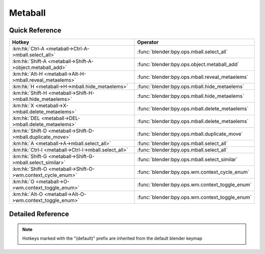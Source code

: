 ********
Metaball
********

.. km:module:: metaball

   


---------------
Quick Reference
---------------

+------------------------------------------------------------+-----------------------------------------------+
|Hotkey                                                      |Operator                                       |
+============================================================+===============================================+
|:km:hk:`Ctrl-A <metaball->Ctrl-A->mball.select_all>`        |:func:`blender:bpy.ops.mball.select_all`       |
+------------------------------------------------------------+-----------------------------------------------+
|:km:hk:`Shift-A <metaball->Shift-A->object.metaball_add>`   |:func:`blender:bpy.ops.object.metaball_add`    |
+------------------------------------------------------------+-----------------------------------------------+
|:km:hk:`Alt-H <metaball->Alt-H->mball.reveal_metaelems>`    |:func:`blender:bpy.ops.mball.reveal_metaelems` |
+------------------------------------------------------------+-----------------------------------------------+
|:km:hk:`H <metaball->H->mball.hide_metaelems>`              |:func:`blender:bpy.ops.mball.hide_metaelems`   |
+------------------------------------------------------------+-----------------------------------------------+
|:km:hk:`Shift-H <metaball->Shift-H->mball.hide_metaelems>`  |:func:`blender:bpy.ops.mball.hide_metaelems`   |
+------------------------------------------------------------+-----------------------------------------------+
|:km:hk:`X <metaball->X->mball.delete_metaelems>`            |:func:`blender:bpy.ops.mball.delete_metaelems` |
+------------------------------------------------------------+-----------------------------------------------+
|:km:hk:`DEL <metaball->DEL->mball.delete_metaelems>`        |:func:`blender:bpy.ops.mball.delete_metaelems` |
+------------------------------------------------------------+-----------------------------------------------+
|:km:hk:`Shift-D <metaball->Shift-D->mball.duplicate_move>`  |:func:`blender:bpy.ops.mball.duplicate_move`   |
+------------------------------------------------------------+-----------------------------------------------+
|:km:hk:`A <metaball->A->mball.select_all>`                  |:func:`blender:bpy.ops.mball.select_all`       |
+------------------------------------------------------------+-----------------------------------------------+
|:km:hk:`Ctrl-I <metaball->Ctrl-I->mball.select_all>`        |:func:`blender:bpy.ops.mball.select_all`       |
+------------------------------------------------------------+-----------------------------------------------+
|:km:hk:`Shift-G <metaball->Shift-G->mball.select_similar>`  |:func:`blender:bpy.ops.mball.select_similar`   |
+------------------------------------------------------------+-----------------------------------------------+
|:km:hk:`Shift-O <metaball->Shift-O->wm.context_cycle_enum>` |:func:`blender:bpy.ops.wm.context_cycle_enum`  |
+------------------------------------------------------------+-----------------------------------------------+
|:km:hk:`O <metaball->O->wm.context_toggle_enum>`            |:func:`blender:bpy.ops.wm.context_toggle_enum` |
+------------------------------------------------------------+-----------------------------------------------+
|:km:hk:`Alt-O <metaball->Alt-O->wm.context_toggle_enum>`    |:func:`blender:bpy.ops.wm.context_toggle_enum` |
+------------------------------------------------------------+-----------------------------------------------+


------------------
Detailed Reference
------------------

.. note:: Hotkeys marked with the "(default)" prefix are inherited from the default blender keymap

   

.. km:hotkey:: Ctrl-A -> mball.select_all : KEYBOARD -> PRESS

   (De)select All

   bpy.ops.mball.select_all(action='TOGGLE')
   
   
   +------------+--------+
   |Properties: |Values: |
   +============+========+
   |Action      |TOGGLE  |
   +------------+--------+
   
   
.. km:hotkeyd:: Shift-A -> object.metaball_add : KEYBOARD -> PRESS

   Add Metaball

   bpy.ops.object.metaball_add(type='BALL', radius=1, view_align=False, enter_editmode=False, location=(0, 0, 0), rotation=(0, 0, 0), layers=(False, False, False, False, False, False, False, False, False, False, False, False, False, False, False, False, False, False, False, False))
   
   
.. km:hotkeyd:: Alt-H -> mball.reveal_metaelems : KEYBOARD -> PRESS

   Reveal

   bpy.ops.mball.reveal_metaelems()
   
   
.. km:hotkeyd:: H -> mball.hide_metaelems : KEYBOARD -> PRESS

   Hide

   bpy.ops.mball.hide_metaelems(unselected=False)
   
   
   +------------+--------+
   |Properties: |Values: |
   +============+========+
   |Unselected  |False   |
   +------------+--------+
   
   
.. km:hotkeyd:: Shift-H -> mball.hide_metaelems : KEYBOARD -> PRESS

   Hide

   bpy.ops.mball.hide_metaelems(unselected=False)
   
   
   +------------+--------+
   |Properties: |Values: |
   +============+========+
   |Unselected  |True    |
   +------------+--------+
   
   
.. km:hotkeyd:: X -> mball.delete_metaelems : KEYBOARD -> PRESS

   Delete

   bpy.ops.mball.delete_metaelems()
   
   
.. km:hotkeyd:: DEL -> mball.delete_metaelems : KEYBOARD -> PRESS

   Delete

   bpy.ops.mball.delete_metaelems()
   
   
.. km:hotkeyd:: Shift-D -> mball.duplicate_move : KEYBOARD -> PRESS

   Duplicate

   bpy.ops.mball.duplicate_move(MBALL_OT_duplicate_metaelems={}, TRANSFORM_OT_translate={"value":(0, 0, 0), "constraint_axis":(False, False, False), "constraint_orientation":'GLOBAL', "mirror":False, "proportional":'DISABLED', "proportional_edit_falloff":'SMOOTH', "proportional_size":1, "snap":False, "snap_target":'CLOSEST', "snap_point":(0, 0, 0), "snap_align":False, "snap_normal":(0, 0, 0), "gpencil_strokes":False, "texture_space":False, "remove_on_cancel":False, "release_confirm":False})
   
   
   +-----------------------+--------+
   |Properties:            |Values: |
   +=======================+========+
   |Duplicate Metaelements |N/A     |
   +-----------------------+--------+
   |Translate              |N/A     |
   +-----------------------+--------+
   
   
.. km:hotkeyd:: A -> mball.select_all : KEYBOARD -> PRESS

   (De)select All

   bpy.ops.mball.select_all(action='TOGGLE')
   
   
   +------------+--------+
   |Properties: |Values: |
   +============+========+
   |Action      |TOGGLE  |
   +------------+--------+
   
   
.. km:hotkeyd:: Ctrl-I -> mball.select_all : KEYBOARD -> PRESS

   (De)select All

   bpy.ops.mball.select_all(action='TOGGLE')
   
   
   +------------+--------+
   |Properties: |Values: |
   +============+========+
   |Action      |INVERT  |
   +------------+--------+
   
   
.. km:hotkeyd:: Shift-G -> mball.select_similar : KEYBOARD -> PRESS

   Select Similar

   bpy.ops.mball.select_similar(type='TYPE', threshold=0.1)
   
   
.. km:hotkeyd:: Shift-O -> wm.context_cycle_enum : KEYBOARD -> PRESS

   Context Enum Cycle

   bpy.ops.wm.context_cycle_enum(data_path="", reverse=False, wrap=False)
   
   
   +-------------------+----------------------------------------+
   |Properties:        |Values:                                 |
   +===================+========================================+
   |Context Attributes |tool_settings.proportional_edit_falloff |
   +-------------------+----------------------------------------+
   |Wrap               |True                                    |
   +-------------------+----------------------------------------+
   
   
.. km:hotkeyd:: O -> wm.context_toggle_enum : KEYBOARD -> PRESS

   Context Toggle Values

   bpy.ops.wm.context_toggle_enum(data_path="", value_1="", value_2="")
   
   
   +-------------------+--------------------------------+
   |Properties:        |Values:                         |
   +===================+================================+
   |Context Attributes |tool_settings.proportional_edit |
   +-------------------+--------------------------------+
   |Value              |DISABLED                        |
   +-------------------+--------------------------------+
   |Value              |ENABLED                         |
   +-------------------+--------------------------------+
   
   
.. km:hotkeyd:: Alt-O -> wm.context_toggle_enum : KEYBOARD -> PRESS

   Context Toggle Values

   bpy.ops.wm.context_toggle_enum(data_path="", value_1="", value_2="")
   
   
   +-------------------+--------------------------------+
   |Properties:        |Values:                         |
   +===================+================================+
   |Context Attributes |tool_settings.proportional_edit |
   +-------------------+--------------------------------+
   |Value              |DISABLED                        |
   +-------------------+--------------------------------+
   |Value              |CONNECTED                       |
   +-------------------+--------------------------------+
   
   
